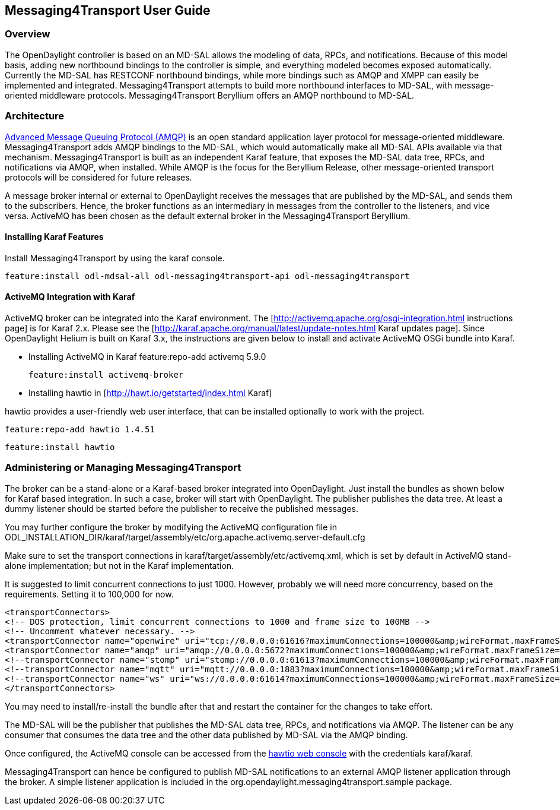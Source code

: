 == Messaging4Transport User Guide

=== Overview
The OpenDaylight controller is based on an MD-SAL allows the modeling of data, RPCs, and notifications. Because of this model basis, adding new northbound bindings to the controller is simple, and everything modeled becomes exposed automatically. Currently the MD-SAL has RESTCONF northbound bindings, while more bindings such as AMQP and XMPP can easily be implemented and integrated. Messaging4Transport attempts to build more northbound interfaces to MD-SAL, with message-oriented middleware protocols. Messaging4Transport Beryllium offers an AMQP northbound to MD-SAL. 

=== Architecture
http://www.amqp.org[Advanced Message Queuing Protocol (AMQP)] is an open standard application layer protocol for message-oriented middleware. Messaging4Transport adds AMQP bindings to the MD-SAL, which would automatically make all MD-SAL APIs available via that mechanism. Messaging4Transport is built as an independent Karaf feature, that exposes the MD-SAL data tree, RPCs, and notifications via AMQP, when installed. While AMQP is the focus for the Beryllium Release, other message-oriented transport protocols will be considered for future releases.

A message broker internal or external to OpenDaylight receives the messages that are published by the MD-SAL, and sends them to the subscribers. Hence, the broker functions as an intermediary in messages from the controller to the listeners, and vice versa. ActiveMQ has been chosen as the default external broker in the Messaging4Transport Beryllium.

==== Installing Karaf Features

Install Messaging4Transport by using the karaf console.

 feature:install odl-mdsal-all odl-messaging4transport-api odl-messaging4transport


==== ActiveMQ Integration with Karaf
ActiveMQ broker can be integrated into the Karaf environment. The [http://activemq.apache.org/osgi-integration.html instructions page] is for Karaf 2.x. Please see the [http://karaf.apache.org/manual/latest/update-notes.html Karaf updates page]. Since OpenDaylight Helium is built on Karaf 3.x, the instructions are given below to install and activate ActiveMQ OSGi bundle into Karaf. 

* Installing ActiveMQ in Karaf
 feature:repo-add activemq 5.9.0

 feature:install activemq-broker


* Installing hawtio in [http://hawt.io/getstarted/index.html Karaf]

hawtio provides a user-friendly web user interface, that can be installed optionally to work with the project.

 feature:repo-add hawtio 1.4.51

 feature:install hawtio



=== Administering or Managing Messaging4Transport

The broker can be a stand-alone or a Karaf-based broker integrated into OpenDaylight. Just install the bundles as shown below for Karaf based integration. In such a case, broker will start with OpenDaylight. The publisher publishes the data tree. At least a dummy listener should be started before the publisher to receive the published messages.


You may further configure the broker by modifying the ActiveMQ configuration file in ODL_INSTALLATION_DIR/karaf/target/assembly/etc/org.apache.activemq.server-default.cfg


Make sure to set the transport connections in karaf/target/assembly/etc/activemq.xml, which is set by default in ActiveMQ stand-alone implementation; but not in the Karaf implementation.

It is suggested to limit concurrent connections to just 1000. However, probably we will need more concurrency, based on the requirements. Setting it to 100,000 for now.

 <transportConnectors>
 <!-- DOS protection, limit concurrent connections to 1000 and frame size to 100MB -->
 <!-- Uncomment whatever necessary. -->
 <transportConnector name="openwire" uri="tcp://0.0.0.0:61616?maximumConnections=100000&amp;wireFormat.maxFrameSize=104857600"/>
 <transportConnector name="amqp" uri="amqp://0.0.0.0:5672?maximumConnections=100000&amp;wireFormat.maxFrameSize=104857600"/>
 <!--transportConnector name="stomp" uri="stomp://0.0.0.0:61613?maximumConnections=100000&amp;wireFormat.maxFrameSize=104857600"/ -->
 <!--transportConnector name="mqtt" uri="mqtt://0.0.0.0:1883?maximumConnections=100000&amp;wireFormat.maxFrameSize=104857600"/ -->
 <!--transportConnector name="ws" uri="ws://0.0.0.0:61614?maximumConnections=100000&amp;wireFormat.maxFrameSize=104857600"/ -->
 </transportConnectors>


You may need to install/re-install the bundle after that and restart the container for the changes to take effort.

The MD-SAL will be the publisher that publishes the MD-SAL data tree, RPCs, and notifications via AMQP. The listener can be any consumer that consumes the data tree and the other data published by MD-SAL via the AMQP binding.

Once configured, the ActiveMQ console can be accessed from the http://localhost:8181/hawtio/[hawtio web console] with the credentials karaf/karaf.

Messaging4Transport can hence be configured to publish MD-SAL notifications to an external AMQP listener application through the broker. A simple listener application is included in the org.opendaylight.messaging4transport.sample package.